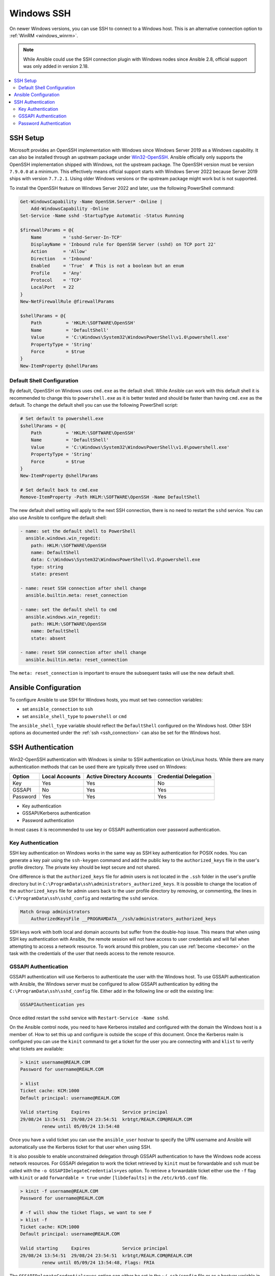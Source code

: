 .. _windows_ssh:

Windows SSH
===========

On newer Windows versions, you can use SSH to connect to a Windows host. This is an alternative connection option to :ref:`WinRM <windows_winrm>`.

.. note::
    While Ansible could use the SSH connection plugin with Windows nodes since Ansible 2.8, official support was only added in version 2.18.

.. contents::
   :local:


SSH Setup
---------

Microsoft provides an OpenSSH implementation with Windows since Windows Server 2019 as a Windows capability. It can also be installed through an upstream package under `Win32-OpenSSH <https://github.com/PowerShell/Win32-OpenSSH>`_. Ansible officially only supports the OpenSSH implementation shipped with Windows, not the upstream package. The OpenSSH version must be version ``7.9.0.0`` at a minimum. This effectively means official support starts with Windows Server 2022 because Server 2019 ships with version ``7.7.2.1``. Using older Windows versions or the upstream package might work but is not supported.

To install the OpenSSH feature on Windows Server 2022 and later, use the following PowerShell command:

.. code-block:: powershell

    Get-WindowsCapability -Name OpenSSH.Server* -Online |
        Add-WindowsCapability -Online
    Set-Service -Name sshd -StartupType Automatic -Status Running

    $firewallParams = @{
        Name        = 'sshd-Server-In-TCP'
        DisplayName = 'Inbound rule for OpenSSH Server (sshd) on TCP port 22'
        Action      = 'Allow'
        Direction   = 'Inbound'
        Enabled     = 'True'  # This is not a boolean but an enum
        Profile     = 'Any'
        Protocol    = 'TCP'
        LocalPort   = 22
    }
    New-NetFirewallRule @firewallParams

    $shellParams = @{
        Path         = 'HKLM:\SOFTWARE\OpenSSH'
        Name         = 'DefaultShell'
        Value        = 'C:\Windows\System32\WindowsPowerShell\v1.0\powershell.exe'
        PropertyType = 'String'
        Force        = $true
    }
    New-ItemProperty @shellParams


Default Shell Configuration
"""""""""""""""""""""""""""

By default, OpenSSH on Windows uses ``cmd.exe`` as the default shell. While Ansible can work with this default shell it is recommended to change this to ``powershell.exe`` as it is better tested and should be faster than having ``cmd.exe`` as the default. To change the default shell you can use the following PowerShell script:

.. code-block:: powershell

    # Set default to powershell.exe
    $shellParams = @{
        Path         = 'HKLM:\SOFTWARE\OpenSSH'
        Name         = 'DefaultShell'
        Value        = 'C:\Windows\System32\WindowsPowerShell\v1.0\powershell.exe'
        PropertyType = 'String'
        Force        = $true
    }
    New-ItemProperty @shellParams

    # Set default back to cmd.exe
    Remove-ItemProperty -Path HKLM:\SOFTWARE\OpenSSH -Name DefaultShell

The new default shell setting will apply to the next SSH connection, there is no need to restart the ``sshd`` service. You can also use Ansible to configure the default shell:

.. code-block:: yaml

    - name: set the default shell to PowerShell
      ansible.windows.win_regedit:
        path: HKLM:\SOFTWARE\OpenSSH
        name: DefaultShell
        data: C:\Windows\System32\WindowsPowerShell\v1.0\powershell.exe
        type: string
        state: present

    - name: reset SSH connection after shell change
      ansible.builtin.meta: reset_connection

    - name: set the default shell to cmd
      ansible.windows.win_regedit:
        path: HKLM:\SOFTWARE\OpenSSH
        name: DefaultShell
        state: absent

    - name: reset SSH connection after shell change
      ansible.builtin.meta: reset_connection

The ``meta: reset_connection`` is important to ensure the subsequent tasks will use the new default shell.


Ansible Configuration
---------------------

To configure Ansible to use SSH for Windows hosts, you must set two connection variables:

* set ``ansible_connection`` to ``ssh``
* set ``ansible_shell_type`` to ``powershell`` or ``cmd``

The ``ansible_shell_type`` variable should reflect the ``DefaultShell`` configured on the Windows host. Other SSH options as documented under the :ref:`ssh <ssh_connection>` can also be set for the Windows host.


SSH Authentication
------------------
Win32-OpenSSH authentication with Windows is similar to SSH authentication on Unix/Linux hosts. While there are many authentication methods that can be used there are typically three used on Windows:

+----------+----------------+---------------------------+-----------------------+
| Option   | Local Accounts | Active Directory Accounts | Credential Delegation |
+==========+================+===========================+=======================+
| Key      | Yes            | Yes                       | No                    |
+----------+----------------+---------------------------+-----------------------+
| GSSAPI   | No             | Yes                       | Yes                   |
+----------+----------------+---------------------------+-----------------------+
| Password | Yes            | Yes                       | Yes                   |
+----------+----------------+---------------------------+-----------------------+

* Key authentication
* GSSAPI/Kerberos authentication
* Password authentication

In most cases it is recommended to use key or GSSAPI authentication over password authentication.

Key Authentication
""""""""""""""""""

SSH key authentication on Windows works in the same way as SSH key authentication for POSIX nodes. You can generate a key pair using the ``ssh-keygen`` command and add the public key to the ``authorized_keys`` file in the user's profile directory. The private key should be kept secure and not shared.

One difference is that the ``authorized_keys`` file for admin users is not located in the ``.ssh`` folder in the user's profile directory but in ``C:\ProgramData\ssh\administrators_authorized_keys``. It is possible to change the location of the ``authorized_keys`` file for admin users back to the user profile directory by removing, or commenting, the lines in ``C:\ProgramData\ssh\sshd_config`` and restarting the ``sshd`` service.

.. code-block::

    Match Group administrators
        AuthorizedKeysFile __PROGRAMDATA__/ssh/administrators_authorized_keys

SSH keys work with both local and domain accounts but suffer from the double-hop issue. This means that when using SSH key authentication with Ansible, the remote session will not have access to user credentials and will fail when attempting to access a network resource. To work around this problem, you can use :ref:`become <become>` on the task with the credentials of the user that needs access to the remote resource.


GSSAPI Authentication
"""""""""""""""""""""

GSSAPI authentication will use Kerberos to authenticate the user with the Windows host. To use GSSAPI authentication with Ansible, the Windows server must be configured to allow GSSAPI authentication by editing the ``C:\ProgramData\ssh\sshd_config`` file. Either add in the following line or edit the existing line:

.. code-block:: text

    GSSAPIAuthentication yes

Once edited restart the ``sshd`` service with ``Restart-Service -Name sshd``.

On the Ansible control node, you need to have Kerberos installed and configured with the domain the Windows host is a member of. How to set this up and configure is outside the scope of this document. Once the Kerberos realm is configured you can use the ``kinit`` command to get a ticket for the user you are connecting with and ``klist`` to verify what tickets are available:

.. code-block:: bash

    > kinit username@REALM.COM
    Password for username@REALM.COM

    > klist
    Ticket cache: KCM:1000
    Default principal: username@REALM.COM

    Valid starting     Expires            Service principal
    29/08/24 13:54:51  29/08/24 23:54:51  krbtgt/REALM.COM@REALM.COM
            renew until 05/09/24 13:54:48

Once you have a valid ticket you can use the ``ansible_user`` hostvar to specify the UPN username and Ansible will automatically use the Kerberos ticket for that user when using SSH.

It is also possible to enable unconstrained delegation through GSSAPI authentication to have the Windows node access network resources. For GSSAPI delegation to work the ticket retrieved by ``kinit`` must be forwardable and ``ssh`` must be called with the ``-o GSSAPIDelegateCredentials=yes`` option. To retrieve a forwardable ticket either use the ``-f`` flag with ``kinit`` or add ``forwardable = true`` under ``[libdefaults]`` in the ``/etc/krb5.conf`` file.

.. code-block:: bash

    > kinit -f username@REALM.COM
    Password for username@REALM.COM

    # -f will show the ticket flags, we want to see F
    > klist -f
    Ticket cache: KCM:1000
    Default principal: username@REALM.COM

    Valid starting     Expires            Service principal
    29/08/24 13:54:51  29/08/24 23:54:51  krbtgt/REALM.COM@REALM.COM
            renew until 05/09/24 13:54:48, Flags: FRIA

The ``GSSAPIDelegateCredentials=yes`` option can either be set in the ``~/.ssh/config`` file or as a hostvar variable in the inventory:

.. code-block:: yaml+jinja

    ansible_ssh_common_args: -o GSSAPIDelegateCredentials=yes

Unlike the ``psrp`` or ``winrm`` connection plugins, the SSH connection plugin cannot get a Kerberos TGT ticket when provided with an explicit username and password. This means that the user must have a valid Kerberos ticket before running the playbook.

See :ref:`windows_winrm_kerberos` for more information on how to configure, use, and troubleshoot Kerberos authentication.

Password Authentication
"""""""""""""""""""""""

Password authentication is the least secure method of authentication and is not recommended. However, it is possible to use password authentication with Windows SSH. To use password authentication with Ansible, set the ``ansible_password`` variable in the inventory file or in the playbook. Using password authentication requires the ``sshpass`` package to be installed on the Ansible control node.

Password authentication works like WinRM CredSSP authentication where the username and password is given to the Windows host and it will perform unconstrained delegation to access network resources.
